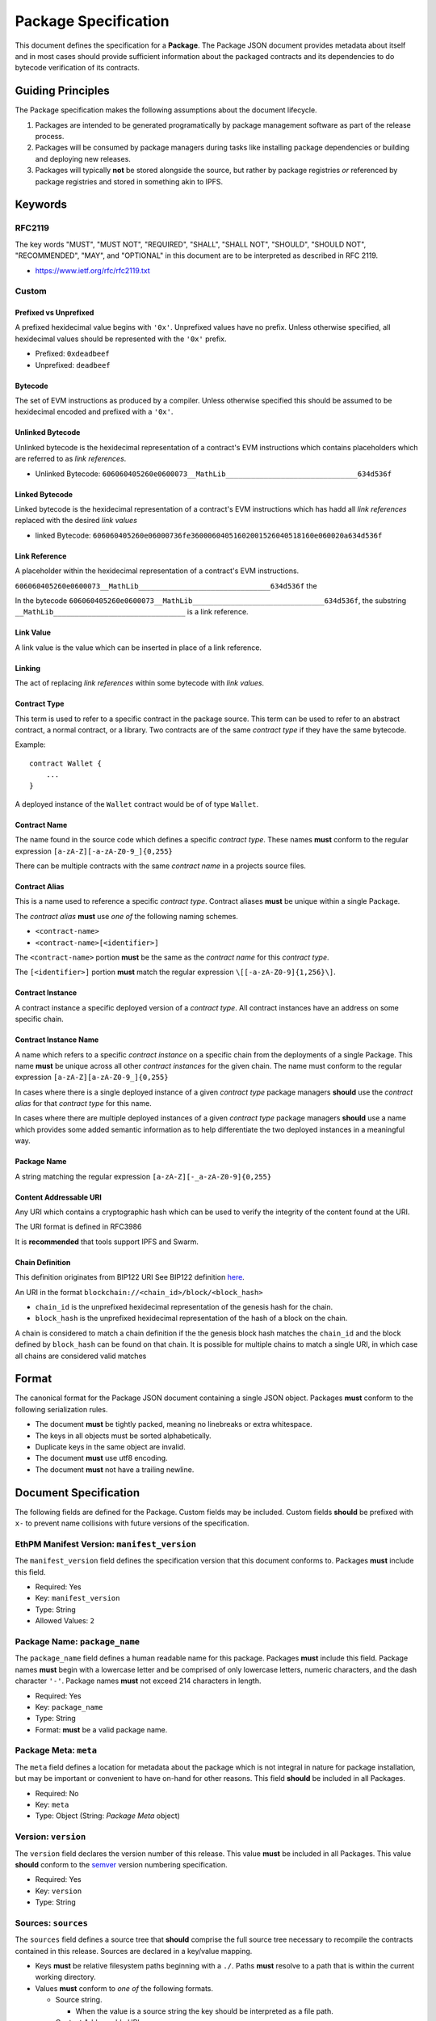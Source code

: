 Package Specification
=====================

This document defines the specification for a **Package**. The Package
JSON document provides metadata about itself and in most cases should
provide sufficient information about the packaged contracts and its
dependencies to do bytecode verification of its contracts.

Guiding Principles
------------------

The Package specification makes the following assumptions about the
document lifecycle.

1. Packages are intended to be generated programatically by package
   management software as part of the release process.
2. Packages will be consumed by package managers during tasks like
   installing package dependencies or building and deploying new
   releases.
3. Packages will typically **not** be stored alongside the source, but
   rather by package registries *or* referenced by package registries
   and stored in something akin to IPFS.

Keywords
--------

RFC2119
~~~~~~~

The key words "MUST", "MUST NOT", "REQUIRED", "SHALL", "SHALL NOT",
"SHOULD", "SHOULD NOT", "RECOMMENDED", "MAY", and "OPTIONAL" in this
document are to be interpreted as described in RFC 2119.

-  https://www.ietf.org/rfc/rfc2119.txt

Custom
~~~~~~

Prefixed vs Unprefixed
^^^^^^^^^^^^^^^^^^^^^^

A prefixed hexidecimal value begins with ``'0x'``. Unprefixed values
have no prefix. Unless otherwise specified, all hexidecimal values
should be represented with the ``'0x'`` prefix.

-  Prefixed: ``0xdeadbeef``
-  Unprefixed: ``deadbeef``

Bytecode
^^^^^^^^

The set of EVM instructions as produced by a compiler. Unless otherwise
specified this should be assumed to be hexidecimal encoded and prefixed
with a ``'0x'``.

Unlinked Bytecode
^^^^^^^^^^^^^^^^^

Unlinked bytecode is the hexidecimal representation of a contract's EVM
instructions which contains placeholders which are referred to as *link
references*.

-  Unlinked Bytecode:
   ``606060405260e0600073__MathLib_______________________________634d536f``

Linked Bytecode
^^^^^^^^^^^^^^^

Linked bytecode is the hexidecimal representation of a contract's EVM
instructions which has hadd all *link references* replaced with the
desired *link values*

-  linked Bytecode:
   ``606060405260e06000736fe36000604051602001526040518160e060020a634d536f``

Link Reference
^^^^^^^^^^^^^^

A placeholder within the hexidecimal representation of a contract's EVM
instructions.

``606060405260e0600073__MathLib_______________________________634d536f``
the

In the bytecode
``606060405260e0600073__MathLib_______________________________634d536f``,
the substring ``__MathLib_______________________________`` is a link
reference.

Link Value
^^^^^^^^^^

A link value is the value which can be inserted in place of a link
reference.

Linking
^^^^^^^

The act of replacing *link references* within some bytecode with *link
values*.

Contract Type
^^^^^^^^^^^^^

This term is used to refer to a specific contract in the package source.
This term can be used to refer to an abstract contract, a normal
contract, or a library. Two contracts are of the same *contract type* if
they have the same bytecode.

Example:

::

   contract Wallet {
       ...
   }

A deployed instance of the ``Wallet`` contract would be of of type
``Wallet``.

Contract Name
^^^^^^^^^^^^^

The name found in the source code which defines a specific *contract
type*. These names **must** conform to the regular expression
``[a-zA-Z][-a-zA-Z0-9_]{0,255}``

There can be multiple contracts with the same *contract name* in a
projects source files.

Contract Alias
^^^^^^^^^^^^^^

This is a name used to reference a specific *contract type*. Contract
aliases **must** be unique within a single Package.

The *contract alias* **must** use *one of* the following naming schemes.

-  ``<contract-name>``
-  ``<contract-name>[<identifier>]``

The ``<contract-name>`` portion **must** be the same as the *contract
name* for this *contract type*.

The ``[<identifier>]`` portion **must** match the regular expression
``\[[-a-zA-Z0-9]{1,256}\]``.

Contract Instance
^^^^^^^^^^^^^^^^^

A contract instance a specific deployed version of a *contract type*.
All contract instances have an address on some specific chain.

Contract Instance Name
^^^^^^^^^^^^^^^^^^^^^^

A name which refers to a specific *contract instance* on a specific
chain from the deployments of a single Package. This name **must** be
unique across all other *contract instances* for the given chain. The
name must conform to the regular expression
``[a-zA-Z][a-zA-Z0-9_]{0,255}``

In cases where there is a single deployed instance of a given *contract
type* package managers **should** use the *contract alias* for that
*contract type* for this name.

In cases where there are multiple deployed instances of a given
*contract type* package managers **should** use a name which provides
some added semantic information as to help differentiate the two
deployed instances in a meaningful way.

Package Name
^^^^^^^^^^^^

A string matching the regular expression
``[a-zA-Z][-_a-zA-Z0-9]{0,255}``

Content Addressable URI
^^^^^^^^^^^^^^^^^^^^^^^

Any URI which contains a cryptographic hash which can be used to verify
the integrity of the content found at the URI.

The URI format is defined in RFC3986

It is **recommended** that tools support IPFS and Swarm.

Chain Definition
^^^^^^^^^^^^^^^^

This definition originates from BIP122 URI See BIP122 definition
`here <https://github.com/bitcoin/bips/blob/master/bip-0122.mediawiki>`__.

An URI in the format ``blockchain://<chain_id>/block/<block_hash>``

-  ``chain_id`` is the unprefixed hexidecimal representation of the
   genesis hash for the chain.
-  ``block_hash`` is the unprefixed hexidecimal representation of the
   hash of a block on the chain.

A chain is considered to match a chain definition if the the genesis
block hash matches the ``chain_id`` and the block defined by
``block_hash`` can be found on that chain. It is possible for multiple
chains to match a single URI, in which case all chains are considered
valid matches

Format
------

The canonical format for the Package JSON document containing a single
JSON object. Packages **must** conform to the following serialization
rules.

-  The document **must** be tightly packed, meaning no linebreaks or
   extra whitespace.
-  The keys in all objects must be sorted alphabetically.
-  Duplicate keys in the same object are invalid.
-  The document **must** use utf8 encoding.
-  The document **must** not have a trailing newline.

Document Specification
----------------------

The following fields are defined for the Package. Custom fields may be
included. Custom fields **should** be prefixed with ``x-`` to prevent
name collisions with future versions of the specification.

EthPM Manifest Version: ``manifest_version``
~~~~~~~~~~~~~~~~~~~~~~~~~~~~~~~~~~~~~~~~~~~~

The ``manifest_version`` field defines the specification version that
this document conforms to. Packages **must** include this field.

-  Required: Yes
-  Key: ``manifest_version``
-  Type: String
-  Allowed Values: ``2``

Package Name: ``package_name``
~~~~~~~~~~~~~~~~~~~~~~~~~~~~~~

The ``package_name`` field defines a human readable name for this
package. Packages **must** include this field. Package names **must**
begin with a lowercase letter and be comprised of only lowercase
letters, numeric characters, and the dash character ``'-'``. Package
names **must** not exceed 214 characters in length.

-  Required: Yes
-  Key: ``package_name``
-  Type: String
-  Format: **must** be a valid package name.

Package Meta: ``meta``
~~~~~~~~~~~~~~~~~~~~~~

The ``meta`` field defines a location for metadata about the package
which is not integral in nature for package installation, but may be
important or convenient to have on-hand for other reasons. This field
**should** be included in all Packages.

-  Required: No
-  Key: ``meta``
-  Type: Object (String: *Package Meta* object)

Version: ``version``
~~~~~~~~~~~~~~~~~~~~

The ``version`` field declares the version number of this release. This
value **must** be included in all Packages. This value **should**
conform to the `semver <http://semver.org/>`__ version numbering
specification.

-  Required: Yes
-  Key: ``version``
-  Type: String

Sources: ``sources``
~~~~~~~~~~~~~~~~~~~~

The ``sources`` field defines a source tree that **should** comprise the
full source tree necessary to recompile the contracts contained in this
release. Sources are declared in a key/value mapping.

-  Keys **must** be relative filesystem paths beginning with a ``./``.
   Paths **must** resolve to a path that is within the current working
   directory.

-  Values **must** conform to *one of* the following formats.

   -  Source string.

      -  When the value is a source string the key should be interpreted
         as a file path.

   -  Content Addressable URI.

      -  *If* the resulting document is a directory the key should be
         interpreted as a directory path.
      -  *If* the resulting document is a file the key should be
         interpreted as a file path.

-  Key: ``sources``

-  Type: Object (String: String)

Contract Types: ``contract_types``
~~~~~~~~~~~~~~~~~~~~~~~~~~~~~~~~~~

The ``contract_types`` field holds the *contract types* which have been
included in this release. Packages **should** only include *contract
types* which can be found in the source files for this package. Packages
**should not** include *contract types* from dependencies.

-  Key: ``contract_types``
-  Type: Object (String: *Contract Type* Object)
-  Format:

   -  Keys **must** be valid *contract aliases*.
   -  Values **must** conform to the *Contract Type* object definition.

Packages **should not** include abstract contracts in the *contract
types* section of a release.

Deployments: ``deployments``
~~~~~~~~~~~~~~~~~~~~~~~~~~~~

The ``deployments`` field holds the information for the chains on which
this release has *contract instances* as well as the *contract types*
and other deployment details for those deployed *contract instances*.
The set of chains defined by the BIP122 URI keys for this object
**must** be unique.

-  Key: ``deployments``
-  Type: Object (String: Object(String: *Contract Instance* Object))
-  Format:

   -  Keys **must** be valid BIP122 URI chain definitions.
   -  Values **must** be objects which conform to the format:

      -  Keys **must** be valid *contract instance* names.
      -  Values **must** be valid *Contract Instance* objects.

Build Dependencies: ``build_dependencies``
~~~~~~~~~~~~~~~~~~~~~~~~~~~~~~~~~~~~~~~~~~

The ``build_dependencies`` field defines a key/value mapping of ethereum
packages that this project depends on.

-  Key: ``dependencies``
-  Type: Object (String: String)
-  Format:

   -  Keys **must** be valid package names matching the regular
      expression ``[a-z][-a-z0-9]{0,213}``
   -  Values **must** be valid IPFS URIs which resolve to a valid
      *Package*

Object Definitions
------------------

Definitions for different objects used within the Package. All objects
allow custom fields to be included. Custom fields **should** be prefixed
with ``x-`` to prevent name collisions with future versions of the
specification.

The *Package Meta* Object
~~~~~~~~~~~~~~~~~~~~~~~~~

The *Package Meta* object is defined to have the following key/value
pairs.

Authors: ``authors``
^^^^^^^^^^^^^^^^^^^^

The ``authors`` field defines a list of human readable names for the
authors of this package. Packages **may** include this field.

-  Required: No
-  Key: ``authors``
-  Type: List of Strings

License: ``license``
~~~~~~~~~~~~~~~~~~~~

The ``license`` field declares the license under which this package is
released. This value **should** conform to the
`SPDX <https://en.wikipedia.org/wiki/Software_Package_Data_Exchange>`__
format. Packages **should** include this field.

-  Required: No
-  Key: ``license``
-  Type: String

Description: ``description``
~~~~~~~~~~~~~~~~~~~~~~~~~~~~

The ``description`` field provides additional detail that may be
relevant for the package. Packages **may** include this field.

-  Required: No
-  Key: ``description``
-  Type: String

Keywords: ``keywords``
~~~~~~~~~~~~~~~~~~~~~~

The ``keywords`` field provides relevant keywords related to this
package.

-  Required: No
-  Key: ``keywords``
-  Type: List of Strings

Links: ``links``
~~~~~~~~~~~~~~~~

The ``links`` field provides URIs to relevant resources associated with
this package. When possible, authors **should** use the following keys
for the following common resources.

-  ``website``: Primary website for the package.

-  ``documentation``: Package Documentation

-  ``repository``: Location of the project source code.

-  Key: ``links``

-  Type: Object (String: String)

The *Contract Type* Object
~~~~~~~~~~~~~~~~~~~~~~~~~~

A *Contract Type* object is defined to have the following key/value
pairs.

Contract Name ``contract_name``
^^^^^^^^^^^^^^^^^^^^^^^^^^^^^^^

The ``contract_name`` field defines *contract name* for this *contract
type*.

-  Required: If the *contract name* and *contract alias* are not the
   same.
-  Type: String
-  Format: **must** be a valid contract name.

Bytecode ``bytecode``
^^^^^^^^^^^^^^^^^^^^^

The ``bytecode`` field defines the unlinked ``'0x'`` prefixed bytecode
for this *contract type*

-  Required: No
-  Type: String
-  Format: Hex encoded unlinked bytecode for the compiled contract.

Runtime Bytecode ``runtime_bytecode``
^^^^^^^^^^^^^^^^^^^^^^^^^^^^^^^^^^^^^

The ``runtime_bytecode`` field defines the unlinked ``'0x'`` prefixed
runtime portion of bytecode for this *contract type*.

-  Required: No
-  Type: String
-  Format: Hex encoded unlinked runtime portion of the bytecode for the
   compiled contract.

ABI ``abi``
^^^^^^^^^^^

-  Required: No
-  Type: List
-  Format: see
   https://github.com/ethereum/wiki/wiki/Ethereum-Contract-ABI#json

Natspec ``natspec``
^^^^^^^^^^^^^^^^^^^

-  Required: No
-  Type: Object
-  Format: The Merged *UserDoc* and *DevDoc*

   -  `UserDoc <https://github.com/ethereum/wiki/wiki/Ethereum-Natural-Specification-Format#user-documentation>`__
   -  `DevDoc <https://github.com/ethereum/wiki/wiki/Ethereum-Natural-Specification-Format#developer-documentation>`__

Compiler ``compiler``
^^^^^^^^^^^^^^^^^^^^^

-  Required: No
-  Type: Object
-  Format: **must** conform the the *Compiler Information* object
   format.

The *Contract Instance* Object
~~~~~~~~~~~~~~~~~~~~~~~~~~~~~~

A *Contract Instance* object is defined to have the following key/value
pairs.

Contract Type ``contract_type``
^^^^^^^^^^^^^^^^^^^^^^^^^^^^^^^

The ``contract_type`` field defines the *contract type* for this
*contract instance*. This can reference any of the *contract types*
included in this Package *or* any of the *contract types* found in any
of the package dependencies from the ``build_dependencies`` section of
the Package.

-  Required: Yes
-  Type: String
-  Format: **must** conform to one of the following formats

To reference a *contract type* from this Package, use the format
``<contract-alias>``.

-  The ``<contract-alias>`` value **must** be a valid *contract alias*.
-  The value **must** be present in the keys of the ``contract_types``
   section of this Package.

To reference a *contract type* from a dependency, use the format
``<package-name>:<contract-alias>``.

-  The ``<package-name>`` value **must** be present in the keys of the
   ``build_dependencies`` of this Package.
-  The ``<contract-alias>`` value **must** be be a valid *contract
   alias*
-  The resolved package for ``<package-name>`` must contain the
   ``<contract-alias>`` value in the keys of the ``contract_types``
   section.

Address ``address``
^^^^^^^^^^^^^^^^^^^

The ``address`` field defines the address of the *contract instance*

-  Required: Yes
-  Type: String
-  Format: Hex encoded ``'0x'`` prefixed ethereum address matching the
   regular expression ``0x[0-9a-fA-F]{40}``.

Transaction ``transaction``
^^^^^^^^^^^^^^^^^^^^^^^^^^^

The ``transaction`` field defines the transaction hash in which this
*contract instance* was created.

-  Required: No
-  Type: String
-  Format: ``0x`` prefixed hex encoded transaction hash.

Block ``block``
^^^^^^^^^^^^^^^

The ``block`` field defines the block hash in which this the transaction
which created this *contract instance* was mined.

-  Required: No
-  Type: String
-  Format: ``0x`` prefixed hex encoded block hash.

.. _runtime-bytecode-runtime_bytecode-1:

Runtime Bytecode ``runtime_bytecode``
^^^^^^^^^^^^^^^^^^^^^^^^^^^^^^^^^^^^^

The ``runtime_bytecode`` field defines the unlinked ``'0x'`` prefixed
runtime portion of bytecode for this *contract instance*. When present,
the value from this field takes priority over the ``runtime_bytecode``
from the *contract_type* for this *contract instance*.

-  Required: No
-  Type: String
-  Format: Hex encoded unlinked runtime portion of the bytecode for the
   compiled contract.

.. _compiler-compiler-1:

Compiler ``compiler``
^^^^^^^^^^^^^^^^^^^^^

The ``compiler`` field defines the compiler information that was used
during compilation of this *contract class*. This field **should** be
present in all *contract types* which include ``bytecode`` or
``runtime_bytecode``.

-  Required: No
-  Type: Object
-  Format: **must** conform the the *Compiler Information* object
   format.

Link Dependencies ``link_dependencies``
^^^^^^^^^^^^^^^^^^^^^^^^^^^^^^^^^^^^^^^

The ``link_dependencies`` defines the values which were used to fill in
any *link* references which are present in the ``runtime_bytecode`` for
this *contract instance*. This field **must** be present if there are
any *link references* in the ``runtime_bytecode`` for this *contract
instance*. This field **must** contain an entry for all *link
references* found the ``runtime_bytecode``.

-  Required: If there are any *link references* in the
   ``runtime_bytecode`` for the *contract type* of this *contract
   instance*.
-  Type: Array
-  Format: All values **must** be valid *Link Value* objects

The *Link Value* Object
~~~~~~~~~~~~~~~~~~~~~~~

A *Link Value* object is defined to have the following key/value pairs.

Offset ``offset``
^^^^^^^^^^^^^^^^^

The ``offset`` field defines the location within the corresponding
bytecode where the ``value`` for this *link value* should be written.
This location is a 0-indexed offset from the beginning of the unprefixed
hexidecimal representation of the bytecode.

-  Required: Yes
-  Type: Integer
-  Format: The integer **must** conform to all of the following:

   -  be greater than or equal to zero
   -  strictly less than the length of the unprefixed hexidecimal
      representation of the corresponding bytecode.

Value ``value``
^^^^^^^^^^^^^^^

The ``value`` field defines the value which should be written when
*linking* the corresponding bytecode.

-  Required: Yes
-  Type: String
-  Format: One of the following formats.

To reference the address of a *contract instance* from the current
Package the value should be the name of that *contract instance*.

-  This value **must** be a valid *contract instance* name.
-  The chain definition under which the *contract instance* that this
   *link value* belongs to must contain this value within its keys.
-  This value **may not** reference the same *contract instance* that
   this *link value* belongs to.

To reference a *contract instance* from a Package from somewhere within
the dependency tree the value is constructed as follows.

-  Let ``[p1, p2, .. pn]`` define the path down the dependency tree.
-  Each of ``p1, p2, pn`` are dependency names.
-  ``p1`` **must** be present in keys of the ``build_dependencies`` for
   the current Package.
-  For every ``pn`` where ``n > 1``, ``pn`` **must** be present in the
   keys of the ``build_dependencies`` of the package for ``pn-1``.
-  The value is represented by the string
   ``<p1>:<p2>:<...>:<pn>:<contract-instance>`` where all of ``<p1>``,
   ``<p2>``, ``<pn>`` are valid package names and
   ``<contract-instance>`` is a valid contract name.
-  The ``<contract-instance>`` value **must** be a valid *contract
   instance* name.
-  Within the Package of the package dependency defined by ``<pn>``, all
   of the following must be satisfiable:

   -  There **must** be *exactly* one chain defined under the
      ``deployments`` key which matches the chain definition that this
      *link value* is nested under.
   -  The ``<contract-instance>`` value **must** be present in the keys
      of the matching chain.

To references a static address use the ``'0x'`` prefixed address as the
value. Package managers **should not** use this pattern when building
releases that will be published as open source packages or that are
intended to be used outside of a closed system. Package managers
**should** require some form of explicit input from the user such as a
command line flag like ``--allow-unverifiable-linking`` before linking
code with this type of *link value*.

The *Compiler Information* Object
~~~~~~~~~~~~~~~~~~~~~~~~~~~~~~~~~

The ``compiler`` field defines the compiler information that was used
during compilation of this *contract instance*. This field **should** be
present in all *contract instances* which locally declare
``runtime_bytecode``.

A *Compiler Information* object is defined to have the following
key/value pairs.

Type ``type``
^^^^^^^^^^^^^

The ``type`` field defines which compiler was used in compilation.

-  Required: Yes
-  Key: ``type``:
-  Type: String
-  Allowed Values:

   -  ``'solc'`` for the solc command line compiler.
   -  ``'solcjs'`` for the nodejs solc compiler.

.. _version-version-1:

Version ``version``
^^^^^^^^^^^^^^^^^^^

The ``version`` field defines the version of the compiler. The field
**should** be OS agnostic (OS not included in the string) and take the
form of either the stable version in semver format or if built on a
nightly should be denoted in the form of ``<semver>-<commit-hash>`` ex:
``0.4.8-commit.60cc1668``.

-  Required: Yes
-  Key ``version``:
-  Type: String

Settings ``settings``
^^^^^^^^^^^^^^^^^^^^^

The ``settings`` field defines any settings or configuration that was
used in compilation.

-  Required: No
-  Key ``settings``:
-  Type: Object
-  Format: Depends on the ``type`` of the compiler. See below:

For the ``'solc'`` and ``'solcjs'`` compilers, the ``settings`` value
must conform to the following format.

-  Keys:

   -  ``optimize``

      -  Required: No
      -  Type: Boolean

   -  ``optimize_runs``

      -  Required: No
      -  Type: Integer
      -  Format: Greater than or equal to 1.

BIP122 URIs
~~~~~~~~~~~

BIP122 URIs are used to define a blockchain via a subset of the
`BIP-122 <https://github.com/bitcoin/bips/blob/master/bip-0122.mediawiki>`__
spec.

::

   blockchain://<genesis_hash>/block/<latest confirmed block hash>

The ``<genesis hash>`` represents the blockhash of the first block on
the chain, and ``<latest confirmed block hash>`` represents the hash of
the latest block that's been reliably confirmed (package managers should
be free to choose their desired level of confirmations).
